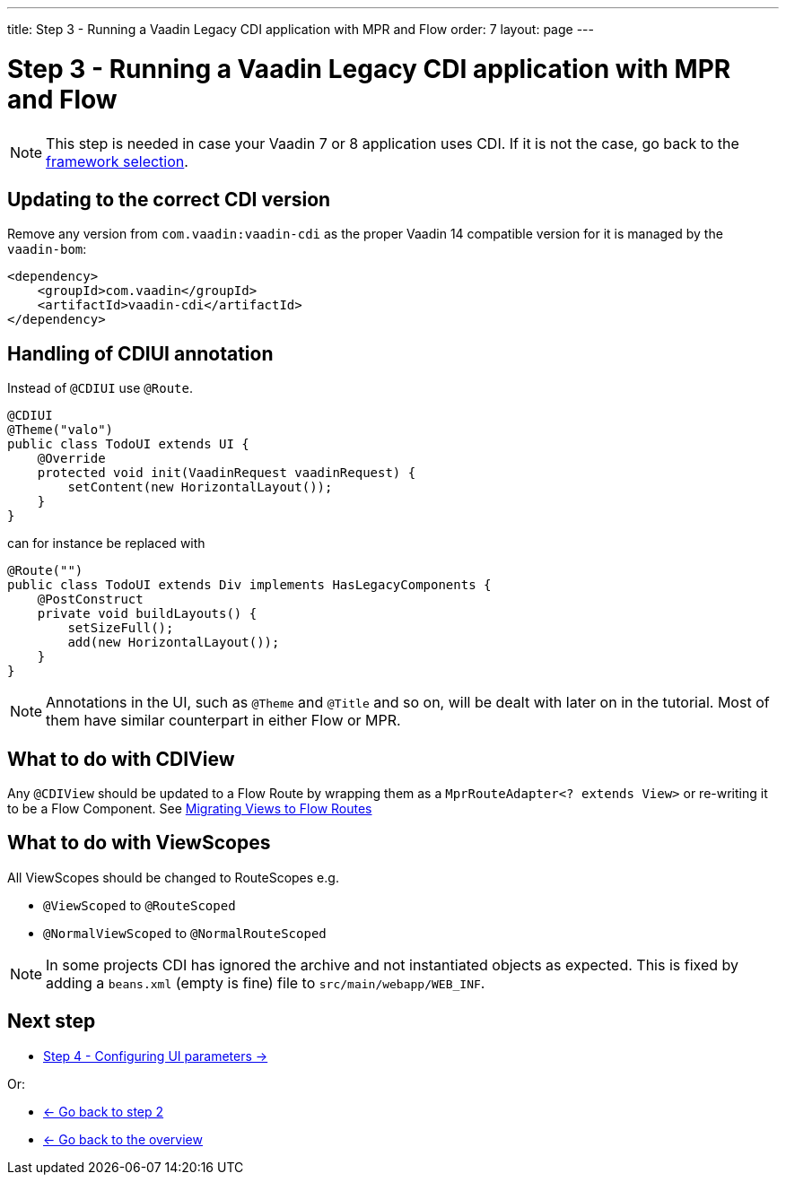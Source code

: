 ---
title: Step 3 - Running a Vaadin Legacy CDI application with MPR and Flow
order: 7
layout: page
---

= Step 3 - Running a Vaadin Legacy CDI application with MPR and Flow

[NOTE]
This step is needed in case your Vaadin 7 or 8 application uses CDI. If it is not the case, go back to the <<step-3-legacy-uis,framework selection>>.

== Updating to the correct CDI version

Remove any version from `com.vaadin:vaadin-cdi` as the proper Vaadin 14 compatible version for it is managed by the `vaadin-bom`:

[source,xml]
----
<dependency>
    <groupId>com.vaadin</groupId>
    <artifactId>vaadin-cdi</artifactId>
</dependency>
----

== Handling of CDIUI annotation

Instead of `@CDIUI` use `@Route`.

[source,java]
----
@CDIUI
@Theme("valo")
public class TodoUI extends UI {
    @Override
    protected void init(VaadinRequest vaadinRequest) {
        setContent(new HorizontalLayout());
    }
}
----

can for instance be replaced with

[source,java]
----
@Route("")
public class TodoUI extends Div implements HasLegacyComponents {
    @PostConstruct
    private void buildLayouts() {
        setSizeFull();
        add(new HorizontalLayout());
    }
}
----

[NOTE]
Annotations in the UI, such as `@Theme` and `@Title` and so on, will be dealt with later on in the tutorial.
Most of them have similar counterpart in either Flow or MPR.

== What to do with CDIView

Any `@CDIView` should be updated to a Flow Route by wrapping them as a `MprRouteAdapter<? extends View>`
or re-writing it to be a Flow Component. See <<step-3-navigator#no-navigator,Migrating Views to Flow Routes>>


== What to do with ViewScopes

All ViewScopes should be changed to RouteScopes e.g.

* `@ViewScoped` to `@RouteScoped`
* `@NormalViewScoped` to `@NormalRouteScoped`

[NOTE]
In some projects CDI has ignored the archive and not instantiated objects as expected. This
is fixed by adding a `beans.xml` (empty is fine) file to `src/main/webapp/WEB_INF`.

== Next step

* <<step-4-ui-parameters#,Step 4 - Configuring UI parameters -> >>

Or:

* <<step-2-legacy-servlets#,<- Go back to step 2>>
* <<../Overview#,<- Go back to the overview>>
